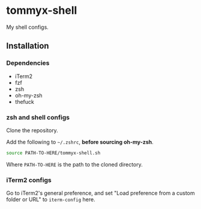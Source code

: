 * tommyx-shell

My shell configs.

** Installation

*** Dependencies
- iTerm2
- fzf
- zsh
- oh-my-zsh
- thefuck

*** zsh and shell configs
Clone the repository.

Add the following to =~/.zshrc=, *before sourcing oh-my-zsh*.
#+begin_src sh :tangle yes
source PATH-TO-HERE/tommyx-shell.sh
#+end_src
Where ~PATH-TO-HERE~ is the path to the cloned directory.

*** iTerm2 configs

Go to iTerm2's general preference, and set "Load preference from a custom folder or URL" to ~iterm-config~ here.


